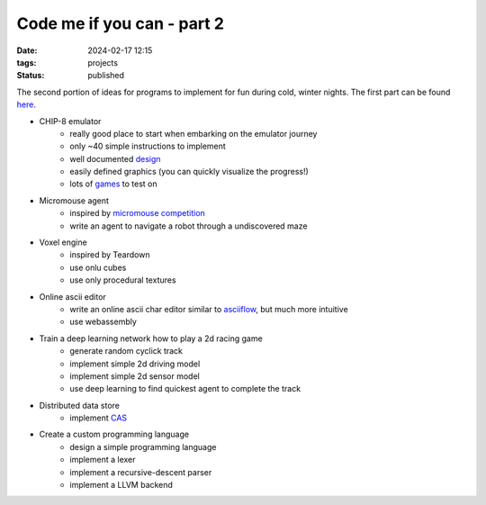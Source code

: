 Code me if you can - part 2
###########################

:date: 2024-02-17 12:15
:tags: projects
:status: published

.. image:: /images/winter.jpg
    :alt: Winter forest
    :align: center

The second portion of ideas for programs to implement for fun during cold, winter nights.
The first part can be found `here <{filename}/code-me-if-you-can.rst>`_.

* CHIP-8 emulator
    * really good place to start when embarking on the emulator journey
    * only ~40 simple instructions to implement
    * well documented `design <http://devernay.free.fr/hacks/chip8/C8TECH10.HTM>`_
    * easily defined graphics (you can quickly visualize the progress!)
    * lots of `games <https://johnearnest.github.io/chip8Archive>`_ to test on
* Micromouse agent
    * inspired by `micromouse competition <https://en.wikipedia.org/wiki/Micromouse>`_
    * write an agent to navigate a robot through a undiscovered maze
* Voxel engine
    * inspired by Teardown
    * use onlu cubes
    * use only procedural textures
* Online ascii editor
    * write an online ascii char editor similar to `asciiflow <https://asciiflow.com>`_, but much more intuitive
    * use webassembly
* Train a deep learning network how to play a 2d racing game
    * generate random cyclick track
    * implement simple 2d driving model
    * implement simple 2d sensor model
    * use deep learning to find quickest agent to complete the track
* Distributed data store
    * implement `CAS <https://en.wikipedia.org/wiki/Content-addressable_storage>`_
* Create a custom programming language
    * design a simple programming language
    * implement a lexer
    * implement a recursive-descent parser
    * implement a LLVM backend
